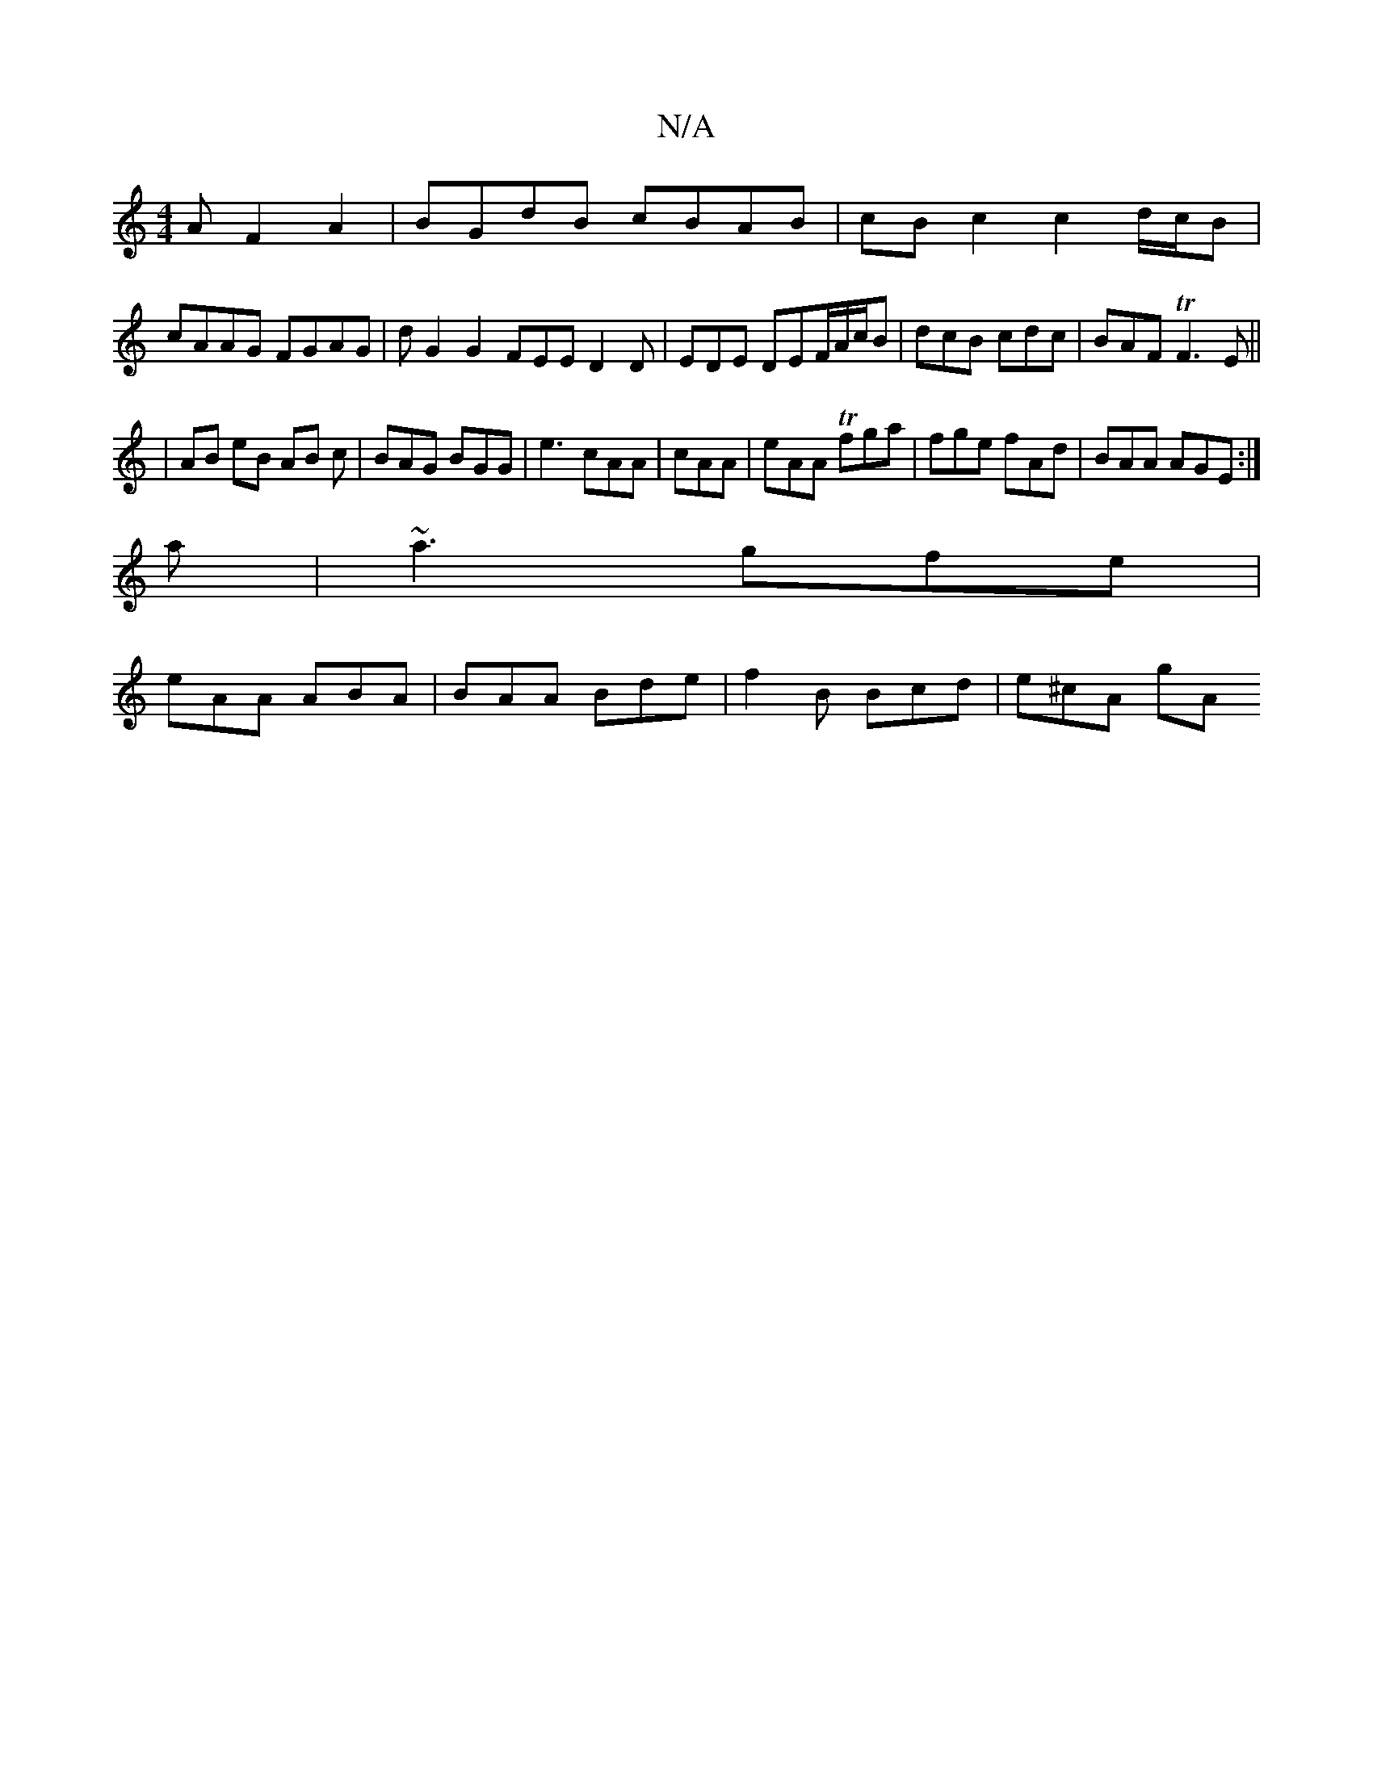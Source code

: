 X:1
T:N/A
M:4/4
R:N/A
K:Cmajor
A F2 A2 | BGdB cBAB | cB c2 c2 d/c/B|
cAAG FGAG| dG2G2 FEE D2D|EDE DEF/A/c/B|dcB cdc|BAF TF3 E||
|AB eB AB c | BAG BGG|e3 cAA|cAA|eAA T fga|fge fAd|BAA AGE:|
a|~a3 gfe|
eAA ABA|BAA Bde|f2B Bcd|e^cA gA